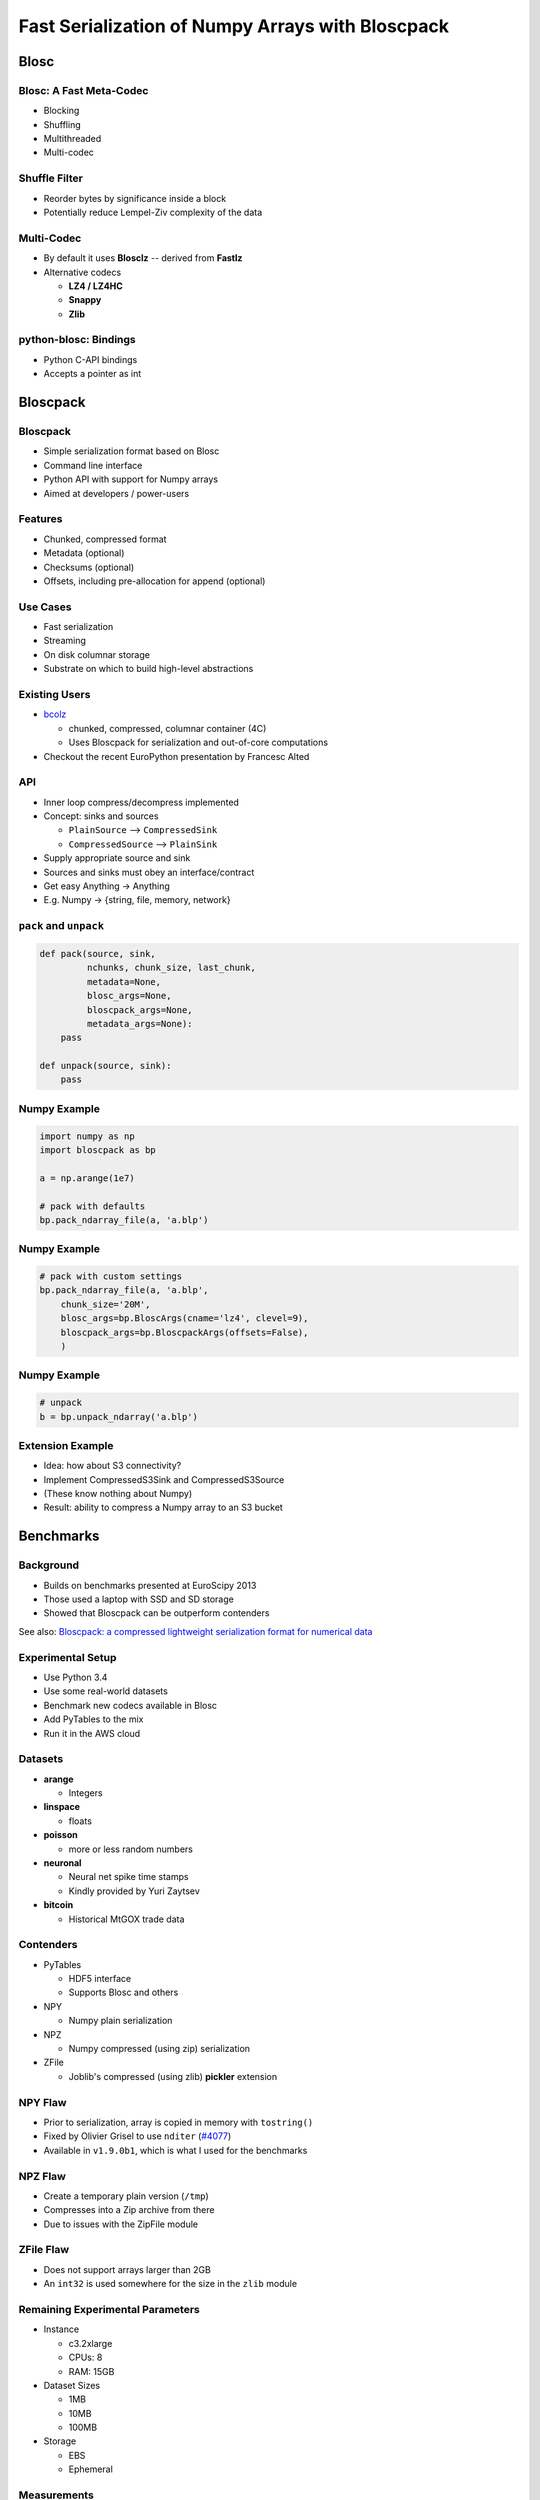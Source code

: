 =================================================
Fast Serialization of Numpy Arrays with Bloscpack
=================================================

Blosc
=====

Blosc: A Fast Meta-Codec
------------------------

* Blocking
* Shuffling
* Multithreaded
* Multi-codec

.. image:: images/blosc.pdf

Shuffle Filter
--------------

* Reorder bytes by significance inside a block
* Potentially reduce Lempel-Ziv complexity of the data

.. image:: images/shuffle.pdf

Multi-Codec
-----------

* By default it uses **Blosclz** -- derived from **Fastlz**

* Alternative codecs

  * **LZ4 / LZ4HC**
  * **Snappy**
  * **Zlib**

python-blosc: Bindings
----------------------

* Python C-API bindings
* Accepts a pointer as int

Bloscpack
=========

Bloscpack
---------

* Simple serialization format based on Blosc
* Command line interface
* Python API with support for Numpy arrays
* Aimed at developers / power-users

Features
--------

* Chunked, compressed format
* Metadata (optional)
* Checksums (optional)
* Offsets, including pre-allocation for append (optional)

.. image:: images/bloscpack.pdf

Use Cases
---------

* Fast serialization
* Streaming
* On disk columnar storage
* Substrate on which to build high-level abstractions

Existing Users
--------------

* `bcolz <https://github.com/Blosc/bcolz>`_

  * chunked, compressed, columnar container (4C)
  * Uses Bloscpack for serialization and out-of-core computations

* Checkout the recent EuroPython presentation by Francesc Alted

API
---

* Inner loop compress/decompress implemented
* Concept: sinks and sources

  * ``PlainSource`` --> ``CompressedSink``
  * ``CompressedSource`` --> ``PlainSink``

* Supply appropriate source and sink
* Sources and sinks must obey an interface/contract
* Get easy Anything -> Anything
* E.g. Numpy -> {string, file, memory, network}

``pack`` and ``unpack``
-----------------------

.. code-block:: python

    def pack(source, sink,
             nchunks, chunk_size, last_chunk,
             metadata=None,
             blosc_args=None,
             bloscpack_args=None,
             metadata_args=None):
        pass

    def unpack(source, sink):
        pass

.. ``PlainSource``
.. ---------------
.. 
.. * Supply plain chunks (e.g. bytes or pointers(ints)) and a method to compress them
.. 
.. .. code-block:: python
.. 
..     class PlainSource(object):
.. 
..         def compress_func(self):
..             pass
.. 
..         def __iter__(self):
..             pass
.. 
.. ``CompressedSource``
.. --------------------
.. 
.. * Supply compressed chunks
.. 
.. .. code-block:: python
.. 
..     class CompressedSource(object):
.. 
..         def __iter__(self):
..             pass
.. 
.. ``PlainSink``
.. -------------
.. 
.. * Accept plain (decompressed) chunks
.. 
.. .. code-block:: python
.. 
..     class PlainSink(object):
.. 
..         def put(self, chunk):
..             pass
.. 
.. ``CompressedSink``
.. ------------------
.. 
.. * Accept compressed chunks, amongst other things
.. 
.. .. code-block:: python
.. 
..     class CompressedSink(object):
.. 
..         def write_bloscpack_header(self):
..             pass
.. 
..         def write_metadata(self, metadata, metadata_args):
..             pass
.. 
..         def init_offsets(self):
..             pass
.. 
..         def finalize(self):
..             pass
.. 
..         def put(self, i, compressed):
..             pass

Numpy Example
-------------

.. code-block:: python

   import numpy as np
   import bloscpack as bp

   a = np.arange(1e7)

   # pack with defaults
   bp.pack_ndarray_file(a, 'a.blp')

Numpy Example
-------------

.. code-block:: python

   # pack with custom settings
   bp.pack_ndarray_file(a, 'a.blp',
       chunk_size='20M',
       blosc_args=bp.BloscArgs(cname='lz4', clevel=9),
       bloscpack_args=bp.BloscpackArgs(offsets=False),
       )

Numpy Example
-------------

.. code-block:: python

   # unpack
   b = bp.unpack_ndarray('a.blp')

Extension Example
-----------------

* Idea: how about S3 connectivity?
* Implement CompressedS3Sink and CompressedS3Source
* (These know nothing about Numpy)
* Result: ability to compress a Numpy array to an S3 bucket

.. Somthing along the lines of...
.. ------------------------------
.. 
.. .. code-block:: python
.. 
..    source = bp.PlainNumpySource(a)
..    sink = bp.CompressedS3Sink(bucket)
..    chunk_size = '20M'
..    nchunks, chunk_size, last_chunk_size = \
..        bp.calculate_nchunks(source.size, chunk_size)
..    bp.pack(source, sink,
..            nchunks, chunk_size, last_chunk_size,
..            metadata=source.metadata)

Benchmarks
==========

Background
----------

* Builds on benchmarks presented at EuroScipy 2013
* Those used a laptop with SSD and SD storage
* Showed that Bloscpack can be outperform contenders

See also: `Bloscpack: a compressed lightweight serialization format for
numerical data <http://arxiv.org/abs/1404.6383>`_

Experimental Setup
------------------

* Use Python 3.4
* Use some real-world datasets
* Benchmark new codecs available in Blosc
* Add PyTables to the mix
* Run it in the AWS cloud

Datasets
--------

* **arange**

  * Integers

* **linspace**

  * floats

* **poisson**

  * more or less random numbers

* **neuronal**

  * Neural net spike time stamps
  * Kindly provided by Yuri Zaytsev

* **bitcoin**

  * Historical MtGOX trade data

Contenders
----------

* PyTables

  * HDF5 interface
  * Supports Blosc and others

* NPY

  * Numpy plain serialization

* NPZ

  * Numpy compressed (using zip) serialization

* ZFile

  * Joblib's compressed (using zlib) **pickler** extension

NPY Flaw
--------

* Prior to serialization, array is copied in memory with ``tostring()``
* Fixed by Olivier Grisel to use ``nditer`` (`#4077 <https://github.com/numpy/numpy/pull/4077>`_)
* Available in  ``v1.9.0b1``, which is what I used for the benchmarks

NPZ Flaw
--------

* Create a temporary plain version (``/tmp``)
* Compresses into a Zip archive from there
* Due to issues with the ZipFile module

ZFile Flaw
----------

* Does not support arrays larger than 2GB
* An ``int32`` is used somewhere for the size in the ``zlib`` module

Remaining Experimental Parameters
---------------------------------

* Instance

  * c3.2xlarge
  * CPUs: 8
  * RAM: 15GB

* Dataset Sizes

  * 1MB
  * 10MB
  * 100MB

* Storage

  * EBS
  * Ephemeral


Measurements
------------

* Writing to disk is tricky
* Measure with hot and cold FS cache
* Add disk ``sync`` to the timing
* Used a variant to the ``timeit`` utility.

Results
-------

Let's look at the ``arange`` and ``neuronal`` datasets in the ``small`` and
``large`` configuration on ``ebs`` --> IPython notebooks

Aggregated Results
------------------

* Single plots can supply insights
* Need to aggregate for a big picture
* Award points to a codec/level combination

  * Slowest receives 1 point
  * Fastest receives 68 points
  * Ratio doesn't count

* Recommendation for a good general purpose codec


Aggregated Results - bottom 10
------------------------------

.. code-block::

    (623, 'tables_zlib_7')
    (642, 'npz_1')
    (645, 'tables_zlib_9')
    (687, 'tables_zlib_5')
    (968, 'tables_blosc_zlib_9')
    (970, 'zfile_9')
    (989, 'tables_blosc_zlib_7')
    (1040, 'zfile_7')
    (1059, 'tables_blosc_zlib_5')
    (1143, 'zfile_3')

* As expected

Aggregated Results - top 10
---------------------------

.. code-block::

    (4994, 'bloscpack_snappy_5')
    (5047, 'bloscpack_blosclz_3')
    (5138, 'bloscpack_snappy_7')
    (5252, 'bloscpack_blosclz_7')
    (5292, 'bloscpack_lz4_9')
    (5342, 'bloscpack_lz4_3')
    (5358, 'bloscpack_blosclz_5')
    (5363, 'bloscpack_lz4_1')
    (5469, 'bloscpack_lz4_7')
    (5508, 'bloscpack_lz4_5')

* ``bloscpack_blosclz_7`` is the current default

Conclusions -- What did I Observe?
----------------------------------

* Bloscpack vs. plain

  * In general it will not hurt to try Bloscpack

* Bloscpack vs. NPZ/ZFile

  * These formats don't scale well to large arrays

* Bloscpack vs. PyTables

  * Bloscpack is somewhat better at fast serialization
  * PyTables isn't the worst choice for long-term storage -- but do use Blosc

* Blosclz vs. LZ4 vs. LZ4HC vs. Snappy vs. Zlib

  * Blosclz and LZ4 are the kings of fast compression
  * Snappy seems pretty average
  * Zlib can really benefit from Blosc acceleration and shuffle


Reproducibility
---------------

* Results contained in the talk sources repository
* Lists almost all the hashes and configurations
* All code open source
* All datasets additionally available from backup location on own infrastructure
* AMI available incl. instructions (soon to come / ask me)

Relationship to (Distributed) Analytics Engines
-----------------------------------------------

* Colum-oriented, compressed, chunked storage

  * `bcolz <https://github.com/Blosc/bcolz>`_
  * `Hustle <https://github.com/chango/hustle>`_
  * `Parquet <http://parquet.io/>`_
  * `RCFile / ORCFile <https://code.facebook.com/posts/229861827208629/scaling-the-facebook-data-warehouse-to-300-pb/?_fb_noscript=1>`_

* Fast, partial loading from disk or network
* Reduced storage requirements
* But: need to chose the *right codec™*
* A Bloscpack file translates directly to a serialized column


TODO
----

* Support Bloscpack in Joblib

  * Speed gain
  * Mitigate 2GB issue

* Release Python 3 support
